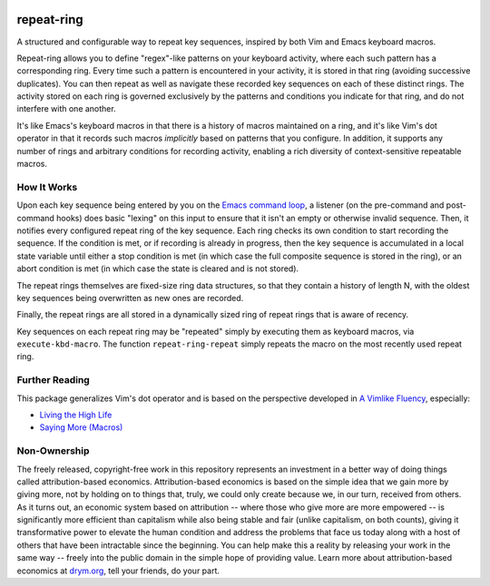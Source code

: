 .. image:: https://github.com/countvajhula/repeat-ring/actions/workflows/test.yml/badge.svg
    :target: https://github.com/countvajhula/repeat-ring/actions

.. image:: https://coveralls.io/repos/github/countvajhula/repeat-ring/badge.svg?branch=master
    :target: https://coveralls.io/github/countvajhula/repeat-ring?branch=master

.. image:: https://melpa.org/packages/repeat-ring-badge.svg
    :alt: MELPA
    :target: https://melpa.org/#/repeat-ring

.. image:: https://stable.melpa.org/packages/repeat-ring-badge.svg
    :alt: MELPA Stable
    :target: https://stable.melpa.org/#/repeat-ring

repeat-ring
===========
A structured and configurable way to repeat key sequences, inspired by both Vim and Emacs keyboard macros.

Repeat-ring allows you to define "regex"-like patterns on your keyboard activity, where each such pattern has a corresponding ring. Every time such a pattern is encountered in your activity, it is stored in that ring (avoiding successive duplicates). You can then repeat as well as navigate these recorded key sequences on each of these distinct rings. The activity stored on each ring is governed exclusively by the patterns and conditions you indicate for that ring, and do not interfere with one another.

It's like Emacs's keyboard macros in that there is a history of macros maintained on a ring, and it's like Vim's dot operator in that it records such macros *implicitly* based on patterns that you configure. In addition, it supports any number of rings and arbitrary conditions for recording activity, enabling a rich diversity of context-sensitive repeatable macros.

How It Works
------------

Upon each key sequence being entered by you on the `Emacs command loop <https://www.gnu.org/software/emacs/manual/html_node/elisp/Command-Overview.html>`_, a listener (on the pre-command and post-command hooks) does basic "lexing" on this input to ensure that it isn't an empty or otherwise invalid sequence. Then, it notifies every configured repeat ring of the key sequence. Each ring checks its own condition to start recording the sequence. If the condition is met, or if recording is already in progress, then the key sequence is accumulated in a local state variable until either a stop condition is met (in which case the full composite sequence is stored in the ring), or an abort condition is met (in which case the state is cleared and is not stored).

The repeat rings themselves are fixed-size ring data structures, so that they contain a history of length N, with the oldest key sequences being overwritten as new ones are recorded.

Finally, the repeat rings are all stored in a dynamically sized ring of repeat rings that is aware of recency.

Key sequences on each repeat ring may be "repeated" simply by executing them as keyboard macros, via ``execute-kbd-macro``. The function ``repeat-ring-repeat`` simply repeats the macro on the most recently used repeat ring.

Further Reading
---------------

This package generalizes Vim's dot operator and is based on the perspective developed in `A Vimlike Fluency <https://countvajhula.com/2021/01/21/vim-tip-of-the-day-a-series/>`_, especially:

- `Living the High Life <https://countvajhula.com/2021/02/02/vim-tip-of-the-day-living-the-high-life/>`_
- `Saying More (Macros) <https://countvajhula.com/2021/02/08/vim-tip-of-the-day-saying-more-macros/>`_

Non-Ownership
-------------

The freely released, copyright-free work in this repository represents an investment in a better way of doing things called attribution-based economics. Attribution-based economics is based on the simple idea that we gain more by giving more, not by holding on to things that, truly, we could only create because we, in our turn, received from others. As it turns out, an economic system based on attribution -- where those who give more are more empowered -- is significantly more efficient than capitalism while also being stable and fair (unlike capitalism, on both counts), giving it transformative power to elevate the human condition and address the problems that face us today along with a host of others that have been intractable since the beginning. You can help make this a reality by releasing your work in the same way -- freely into the public domain in the simple hope of providing value. Learn more about attribution-based economics at `drym.org <https://drym.org>`_, tell your friends, do your part.

